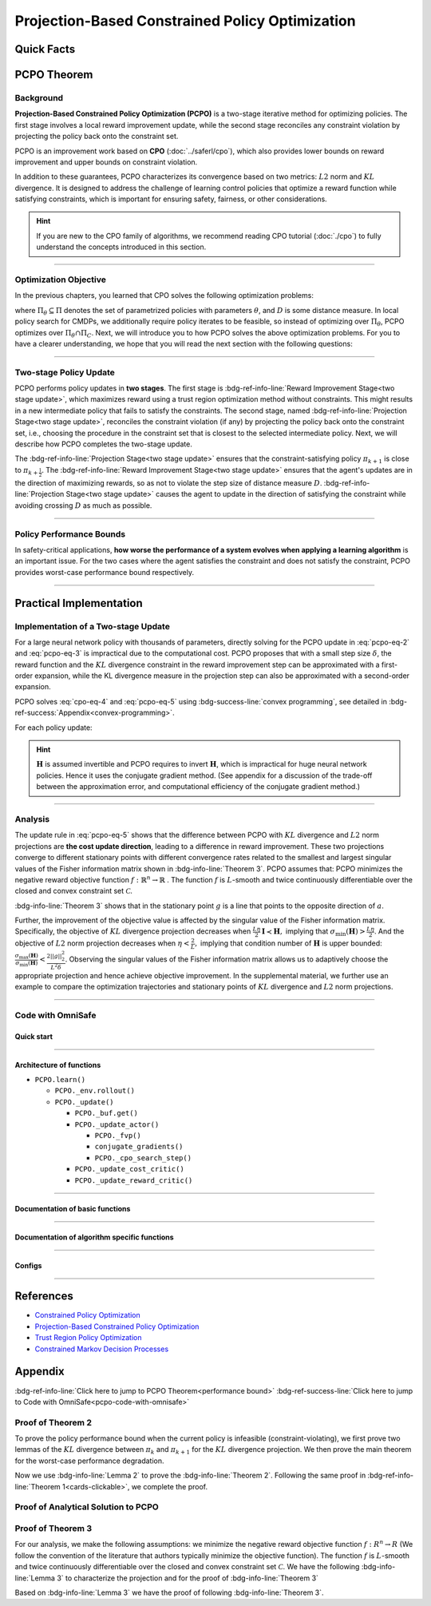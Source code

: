 Projection-Based Constrained Policy Optimization
================================================

Quick Facts
-----------

.. card::
    :class-card: sd-outline-info  sd-rounded-1
    :class-body: sd-font-weight-bold

    #. PCPO is an :bdg-info-line:`on-policy` algorithm.
    #. PCPO can be used for environments with both :bdg-info-line:`discrete` and :bdg-info-line:`continuous` action spaces.
    #. PCPO is an improvement work done based on:bdg-info-line:`CPO` .
    #. The OmniSafe implementation of PCPO support :bdg-success-line:`parallelization`.
    #. An :bdg-ref-info-line:`API Documentation <pcpoapi>` is available for PCPO.


PCPO Theorem
------------

Background
~~~~~~~~~~

**Projection-Based Constrained Policy Optimization (PCPO)** is a two-stage
iterative method for optimizing policies. The first stage involves a local
reward improvement update, while the second stage reconciles any constraint
violation by projecting the policy back onto the constraint set.

PCPO is an improvement work based on **CPO** (:doc:`../saferl/cpo`),
which also provides lower bounds on reward improvement and upper bounds on
constraint violation.

In addition to these guarantees, PCPO characterizes its convergence based on
two metrics: :math:`L2` norm and :math:`KL` divergence. It is designed to
address the challenge of learning control policies that optimize a reward
function while satisfying constraints, which is important for ensuring safety,
fairness, or other considerations.

.. hint::

    If you are new to the CPO family of algorithms, we recommend reading CPO
    tutorial (:doc:`./cpo`) to fully understand the concepts
    introduced in this section.

------

Optimization Objective
~~~~~~~~~~~~~~~~~~~~~~

In the previous chapters, you learned that CPO solves the following
optimization problems:

.. math::
    :label: pcpo-eq-1

    \pi_{k+1} &= \arg\max_{\pi \in \Pi_{\boldsymbol{\theta}}}J^R(\pi)\\
    \text{s.t.}\quad D(\pi,\pi_k) & \le\delta\\
    J^{C_i}(\pi) &\le d_i\quad i=1,...m


where :math:`\Pi_{\theta}\subseteq\Pi` denotes the set of parametrized policies
with parameters :math:`\theta`, and :math:`D` is some distance measure.
In local policy search for CMDPs, we additionally require policy iterates to be
feasible, so instead of optimizing over :math:`\Pi_{\theta}`, PCPO optimizes
over :math:`\Pi_{\theta}\cap\Pi_{C}`.
Next, we will introduce you to how PCPO solves the above optimization problems.
For you to have a clearer understanding, we hope that you will read the next
section with the following questions:

.. card::
    :class-header: sd-bg-primary sd-text-white sd-font-weight-bold
    :class-card: sd-outline-primary  sd-rounded-1 sd-font-weight-bold

    Questions
    ^^^
    -  What is a two-stage policy update and how?

    -  What is performance bound for PCPO and how PCPO get it?

    -  How PCPO practically solve the optimal problem?

------

Two-stage Policy Update
~~~~~~~~~~~~~~~~~~~~~~~

PCPO performs policy updates in **two stages**. The first stage
is :bdg-ref-info-line:`Reward Improvement Stage<two stage update>`,
which maximizes reward using a trust region optimization method without
constraints. This might results in a new intermediate policy that fails to
satisfy the constraints. The second stage,
named :bdg-ref-info-line:`Projection Stage<two stage update>`,
reconciles the constraint violation (if any) by projecting the policy back onto
the constraint set, i.e., choosing the procedure in the constraint set that is
closest to the selected intermediate policy. Next, we will describe how PCPO
completes the two-stage update.

.. _`two stage update`:

.. tab-set::

    .. tab-item:: Stage 1

        .. card::
            :class-header: sd-bg-info  sd-text-white sd-font-weight-bold
            :class-card: sd-outline-info  sd-rounded-1
            :class-footer: sd-font-weight-bold

            Reward Improvement Stage
            ^^^
            First, PCPO optimizes the reward function by maximizing the reward advantage function :math:`A^R_{\pi}(s,a)` subject to :math:`KL`-Divergence constraint.
            This constraints the intermediate policy :math:`\pi_{k+\frac12}` to be within a :math:`\delta`-neighborhood of :math:`\pi_{k}`:

            .. math::
                :label: pcpo-eq-2

                &\pi_{k+\frac12}=\underset{\pi}{\arg\max}\underset{s\sim d_{\pi_k}, a\sim\pi}{\mathbb{E}}[A^R_{\pi_k}(s,a)]\\
                \text{s.t.}\quad &\underset{s\sim d_{\pi_k}}{\mathbb{E}}[D_{KL}(\pi||\pi_k)[s]]\le\delta\nonumber


            This update rule with the trust region is called **TRPO** (sees in :doc:`../baserl/trpo`).
            It constraints the policy changes to a divergence neighborhood and guarantees reward improvement.

    .. tab-item:: Stage 2

        .. card::
            :class-header: sd-bg-info  sd-text-white sd-font-weight-bold
            :class-card:  sd-outline-info  sd-rounded-1
            :class-footer: sd-font-weight-bold

            Projection Stage
            ^^^
            Second, PCPO projects the intermediate policy :math:`\pi_{k+\frac12}` onto the constraint set by minimizing a distance measure :math:`D` between :math:`\pi_{k+\frac12}` and :math:`\pi`:

            .. math::
                :label: pcpo-eq-3

                &\pi_{k+1}=\underset{\pi}{\arg\min}\quad D(\pi,\pi_{k+\frac12})\\
                \text{s.t.}\quad &J^C\left(\pi_k\right)+\underset{\substack{s \sim d_{\pi_k} , a \sim \pi}}{\mathbb{E}}\left[A^C_{\pi_k}(s, a)\right] \leq d


The :bdg-ref-info-line:`Projection Stage<two stage update>` ensures that the
constraint-satisfying policy
:math:`\pi_{k+1}` is close to :math:`\pi_{k+\frac{1}{2}}`.
The :bdg-ref-info-line:`Reward Improvement Stage<two stage update>` ensures
that the agent's updates are in the direction of maximizing rewards, so as not
to violate the step size of distance measure :math:`D`.
:bdg-ref-info-line:`Projection Stage<two stage update>` causes the agent to
update in the direction of satisfying the constraint while avoiding crossing
:math:`D` as much as possible.

------

Policy Performance Bounds
~~~~~~~~~~~~~~~~~~~~~~~~~

In safety-critical applications, **how worse the performance of a system
evolves when applying a learning algorithm** is an important issue.
For the two cases where the agent satisfies the constraint and does not satisfy
the constraint, PCPO provides worst-case performance bound respectively.

.. _`performance bound`:

.. tab-set::

    .. tab-item:: Theorem 1

        .. card::
            :class-header: sd-bg-info  sd-text-white sd-font-weight-bold
            :class-card: sd-outline-info  sd-rounded-1
            :class-footer: sd-font-weight-bold
            :link: cards-clickable
            :link-type: ref

            Worst-case Bound on Updating Constraint-satisfying Policies
            ^^^
            Define :math:`\epsilon_{\pi_{k+1}}^{R}\doteq \max\limits_{s}\big|\mathbb{E}_{a\sim\pi_{k+1}}[A^{R}_{\pi_{k}}(s,a)]\big|`, and :math:`\epsilon_{\pi_{k+1}}^{C}\doteq \max\limits_{s}\big|\mathbb{E}_{a\sim\pi_{k+1}}[A^{C}_{\pi_{k}}(s,a)]\big|`.
            If the current policy :math:`\pi_k` satisfies the constraint, then under :math:`KL` divergence projection, the lower bound on reward improvement, and upper bounds on constraint violation for each policy update are

            .. math::
                :label: pcpo-eq-4

                J^{R}(\pi_{k+1})-J^{R}(\pi_{k})&\geq-\frac{\sqrt{2\delta}\gamma\epsilon_{\pi_{k+1}}^{R}}{(1-\gamma)^{2}}\\
                J^{C}(\pi_{k+1})&\leq d+\frac{\sqrt{2\delta}\gamma\epsilon_{\pi_{k+1}}^{C}}{(1-\gamma)^{2}}


            where :math:`\delta` is the step size in the reward improvement step.
            +++
            The proof of the :bdg-info-line:`Theorem 1` can be seen in the :bdg-info:`CPO tutorial`, click on this :bdg-info-line:`card` to jump to view.

    .. tab-item:: Theorem 2

        .. card::
            :class-header: sd-bg-info  sd-text-white sd-font-weight-bold
            :class-card:  sd-outline-info  sd-rounded-1
            :class-footer: sd-font-weight-bold
            :link: pcpo-performance-bound-proof
            :link-type: ref

            Worst-case Bound on Updating Constraint-violating Policies
            ^^^
            Define :math:`\epsilon_{\pi_{k+1}}^{R}\doteq \max\limits_{s}\big|\mathbb{E}_{a\sim\pi_{k+1}}[A^{R}_{\pi_{k}}(s,a)]\big|`, :math:`\epsilon_{\pi_{k+1}}^{C}\doteq \max\limits_{s}\big|\mathbb{E}_{a\sim\pi_{k+1}}[A^{C}_{\pi_{k}}(s,a)]\big|`, :math:`b^{+}\doteq \max(0,J^{C}(\pi_k)-d),` and :math:`\alpha_{KL} \doteq \frac{1}{2a^T\boldsymbol{H}^{-1}a},` where :math:`a` is the gradient of the cost advantage function and :math:`\boldsymbol{H}` is the Hessian of the :math:`KL` divergence constraint.
            If the current policy :math:`\pi_k` violates the constraint, then under :math:`KL` divergence projection, the lower bound on reward improvement and the upper bound on constraint violation for each policy update are

            .. math::
                :label: pcpo-eq-5

                J^{R}(\pi_{k+1})-J^{R}(\pi_{k})\geq&-\frac{\sqrt{2(\delta+{b^+}^{2}\alpha_\mathrm{KL})}\gamma\epsilon_{\pi_{k+1}}^{R}}{(1-\gamma)^{2}}\\
                J^{C}(\pi_{k+1})\leq& ~d+\frac{\sqrt{2(\delta+{b^+}^{2}\alpha_\mathrm{KL})}\gamma\epsilon_{\pi_{k+1}}^{C}}{(1-\gamma)^{2}}


            where :math:`\delta` is the step size in the reward improvement step.
            +++
            The proof of the :bdg-info-line:`Theorem 2` can be seen in the :bdg-info:`Appendix`, click on this :bdg-info-line:`card` to jump to view.

------

Practical Implementation
------------------------

Implementation of a Two-stage Update
~~~~~~~~~~~~~~~~~~~~~~~~~~~~~~~~~~~~

For a large neural network policy with thousands of parameters,
directly solving for the PCPO update in :eq:`pcpo-eq-2` and :eq:`pcpo-eq-3` is
impractical due to the computational cost.
PCPO proposes that with a small step size :math:`\delta`, the reward function
and the :math:`KL` divergence constraint in the reward improvement step can
be approximated with a first-order expansion, while the KL
divergence measure in the projection step can also be approximated with a
second-order expansion.

.. tab-set::

    .. tab-item:: Implementation of Stage 1

        .. card::
            :class-header: sd-bg-success  sd-text-white sd-font-weight-bold
            :class-card: sd-outline-success  sd-rounded-1
            :class-footer: sd-font-weight-bold
            :link: pcpo-code-with-omnisafe
            :link-type: ref

            Reward Improvement Stage
            ^^^
            Define:

            :math:`g\doteq\nabla_\theta\underset{\substack{s\sim d_{\pi_k}a\sim \pi}}{\mathbb{E}}[A_{\pi_k}^{R}(s,a)]` is the gradient of the reward advantage function,

            :math:`a\doteq\nabla_\theta\underset{\substack{s\sim d_{\pi_k}a\sim \pi}}{\mathbb{E}}[A_{\pi_k}^{C}(s,a)]` is the gradient of the cost advantage function,

            where :math:`\boldsymbol{H}_{i,j}\doteq \frac{\partial^2 \underset{s\sim d^{\pi_{k}}}{\mathbb{E}}\big[KL(\pi ||\pi_{k})[s]\big]}{\partial \theta_j\partial \theta_j}` is the Hessian of the :math:`KL` divergence constraint (:math:`\boldsymbol{H}` is also called the Fisher information matrix. It is symmetric positive semi-definite), :math:`b\doteq J^{C}(\pi_k)-d` is the constraint violation of the policy :math:`\pi_{k}`, and :math:`\theta` is the parameter of the policy. PCPO linearize the objective function at :math:`\pi_k` subject to second order approximation of the :math:`KL` divergence constraint to obtain the following updates:

            .. math::
                :label: pcpo-eq-6

                &\theta_{k+\frac{1}{2}} = \underset{\theta}{\arg\max}g^{T}(\theta-\theta_k)  \\
                \text{s.t.}\quad &\frac{1}{2}(\theta-\theta_{k})^{T}\boldsymbol{H}(\theta-\theta_k)\le \delta . \label{eq:update1}


            The above problem is essentially an optimization problem presented in TRPO, which can be completely solved using the method we introduced in the TRPO tutorial.
            +++
            The OmniSafe code of the :bdg-success-line:`Implementation of Stage I` can be seen in the :bdg-success:`Code with OmniSafe`, click on this :bdg-success-line:`card` to jump to view.

    .. tab-item:: Implementation of Stage 2

        .. card::
            :class-header: sd-bg-success  sd-text-white sd-font-weight-bold
            :class-card:  sd-outline-success  sd-rounded-1
            :class-footer: sd-font-weight-bold
            :link: pcpo-code-with-omnisafe
            :link-type: ref

            Projection Stage
            ^^^
            PCPO provides a selection reference for distance measures: if the projection is defined in the parameter space, :math:`L2` norm projection is selected, while if the projection is defined in the probability space, :math:`KL` divergence projection is better.
            This can be approximated through the second-order expansion.
            Again, PCPO linearize the cost constraint at :math:`\pi_{k}`.
            This gives the following update for the projection step:

            .. math::
                :label: pcpo-eq-7

                &\theta_{k+1} =\underset{\theta}{\arg\min}\frac{1}{2}(\theta-{\theta}_{k+\frac{1}{2}})^{T}\boldsymbol{L}(\theta-{\theta}_{k+\frac{1}{2}})\\
                \text{s.t.}\quad & a^{T}(\theta-\theta_{k})+b\leq 0


            where :math:`\boldsymbol{L}=\boldsymbol{I}` for :math:`L2` norm projection, and :math:`\boldsymbol{L}=\boldsymbol{H}` for :math:`KL` divergence projection.
            +++
            The OmniSafe code of the :bdg-success-line:`Implementation of Stage II` can be seen in the :bdg-success:`Code with OmniSafe`, click on this :bdg-success-line:`card` to jump to view.

PCPO solves :eq:`cpo-eq-4` and :eq:`pcpo-eq-5` using
:bdg-success-line:`convex programming`, see detailed in
:bdg-ref-success:`Appendix<convex-programming>`.

For each policy update:

.. _pcpo-eq-10:

.. math::
    :label: pcpo-eq-8

    \theta_{k+1}=\theta_{k}+\sqrt{\frac{2\delta}{g^T\boldsymbol{H}^{-1}g}}\boldsymbol{H}^{-1}g
    -\max\left(0,\frac{\sqrt{\frac{2\delta}{g^T\boldsymbol{H}^{-1}g}}a^{T}\boldsymbol{H}^{-1}g+b}{a^T\boldsymbol{L}^{-1}a}\right)\boldsymbol{L}^{-1}a


.. hint::

    :math:`\boldsymbol{H}` is assumed invertible and PCPO requires to invert :math:`\boldsymbol{H}`, which is impractical for huge neural network policies.
    Hence it uses the conjugate gradient method.
    (See appendix for a discussion of the trade-off between the approximation error, and computational efficiency of the conjugate gradient method.)

.. grid:: 2

    .. grid-item::
        :columns: 12 6 6 5

        .. tab-set::

            .. tab-item:: Question I
                :sync: key1

                .. card::
                    :class-header: sd-bg-success  sd-text-white sd-font-weight-bold
                    :class-card:  sd-outline-success  sd-rounded-1 sd-font-weight-bold

                    Question
                    ^^^
                    Is using a linear approximation to the constraint set enough to ensure constraint satisfaction since the real constraint set is maybe non-convex?

            .. tab-item:: Question II
                :sync: key2

                .. card::
                    :class-header: sd-bg-success  sd-text-white sd-font-weight-bold
                    :class-card:  sd-outline-success  sd-rounded-1 sd-font-weight-bold

                    Question
                    ^^^
                    Can PCPO solve the multi-constraint problem? And how PCPO do that?

    .. grid-item::
        :columns: 12 6 6 7

        .. tab-set::

            .. tab-item:: Answer I
                :sync: key1

                .. card::
                    :class-header: sd-bg-primary  sd-text-white sd-font-weight-bold
                    :class-card:  sd-outline-primary  sd-rounded-1 sd-font-weight-bold

                    Answer
                    ^^^
                    If the step size :math:`\delta` is small, then the linearization of the constraint set is accurate enough to locally approximate it.

            .. tab-item:: Answer II
                :sync: key2

                .. card::
                    :class-header: sd-bg-primary  sd-text-white sd-font-weight-bold
                    :class-card:  sd-outline-primary  sd-rounded-1 sd-font-weight-bold

                    Answer
                    ^^^
                    By sequentially projecting onto each of the sets,
                    the update in :eq:`pcpo-eq-5` can be extended by using alternating projections.

------

Analysis
~~~~~~~~

The update rule in :eq:`pcpo-eq-5` shows that the difference between PCPO with
:math:`KL` divergence and :math:`L2` norm projections are **the cost update
direction**, leading to a difference in reward improvement.
These two projections converge to different stationary points with different
convergence rates related to the smallest and largest singular values of the
Fisher information matrix shown in :bdg-info-line:`Theorem 3`.
PCPO assumes that: PCPO minimizes the negative reward objective function
:math:`f: \mathbb{R}^n \rightarrow \mathbb{R}` .
The function :math:`f` is :math:`L`-smooth and twice continuously
differentiable over the closed and convex constraint set :math:`\mathcal{C}`.

.. _Theorem 3:

.. card::
    :class-header: sd-bg-info sd-text-white sd-font-weight-bold
    :class-card: sd-outline-info  sd-rounded-1
    :class-footer: sd-font-weight-bold
    :link: pcpo-theorem3-proof
    :link-type: ref

    Theorem 3
    ^^^
    Let :math:`\eta\doteq \sqrt{\frac{2\delta}{g^{T}\boldsymbol{H}^{-1}g}}` in :eq:`pcpo-eq-5`, where :math:`\delta` is the step size for reward improvement, :math:`g` is the gradient of :math:`f`, and :math:`\boldsymbol{H}` is the Fisher information matrix.
    Let :math:`\sigma_\mathrm{max}(\boldsymbol{H})` be the largest singular value of :math:`\boldsymbol{H}`, and :math:`a` be the gradient of cost advantage function in :eq:`pcpo-eq-5`.
    Then PCPO with :math:`KL` divergence projection converges to a stationary point either inside the constraint set or in the boundary of the constraint set.
    In the latter case, the Lagrangian constraint :math:`g=-\alpha a, \alpha\geq0` holds.
    Moreover, at step :math:`k+1` the objective value satisfies

    .. math::
        :label: pcpo-eq-9

        f(\theta_{k+1})\leq f(\theta_{k})+||\theta_{k+1}-\theta_{k}||^2_{-\frac{1}{\eta}\boldsymbol{H}+\frac{L}{2}\boldsymbol{I}}.

    PCPO with :math:`L2`  norm projection converges to a stationary point either inside the constraint set or in the boundary of the constraint set.
    In the latter case, the Lagrangian constraint :math:`\boldsymbol{H}^{-1}g=-\alpha a, \alpha\geq0` holds.
    If :math:`\sigma_\mathrm{max}(\boldsymbol{H})\leq1,` then a step :math:`k+1` objective value satisfies.

    .. math::
        :label: pcpo-eq-10

        f(\theta_{k+1})\leq f(\theta_{k})+(\frac{L}{2}-\frac{1}{\eta})||\theta_{k+1}-\theta_{k}||^2_2.
    +++
    The proof of the :bdg-info-line:`Theorem 3` can be seen in the :bdg-info:`Appendix`, click on this :bdg-info-line:`card` to jump to view.

:bdg-info-line:`Theorem 3` shows that in the stationary point :math:`g` is a
line that points to the opposite direction of :math:`a`.

Further, the improvement of the objective value is affected by the singular
value of the Fisher information matrix.
Specifically, the objective of :math:`KL` divergence projection decreases when
:math:`\frac{L\eta}{2}\boldsymbol{I}\prec\boldsymbol{H},` implying that
:math:`\sigma_\mathrm{min}(\boldsymbol{H})> \frac{L\eta}{2}`.
And the objective of :math:`L2` norm projection decreases when
:math:`\eta<\frac{2}{L},` implying that condition number of
:math:`\boldsymbol{H}` is upper bounded:
:math:`\frac{\sigma_\mathrm{max}(\boldsymbol{H})}{\sigma_\mathrm{min}(\boldsymbol{H})}<\frac{2||g||^2_2}{L^2\delta}`.
Observing the singular values of the Fisher information matrix allows us to
adaptively choose the appropriate projection and hence achieve objective
improvement.
In the supplemental material, we further use an example to compare the
optimization trajectories and stationary points of :math:`KL` divergence and
:math:`L2` norm projections.

------

.. _pcpo-code-with-omnisafe:

Code with OmniSafe
~~~~~~~~~~~~~~~~~~

Quick start
"""""""""""


.. card::
    :class-header: sd-bg-success sd-text-white sd-font-weight-bold
    :class-card: sd-outline-success  sd-rounded-1 sd-font-weight-bold
    :class-footer: sd-font-weight-bold

    Run PCPO in OmniSafe
    ^^^
    Here are 3 ways to run PCPO in OmniSafe:

    * Run Agent from preset yaml file
    * Run Agent from custom config dict
    * Run Agent from custom terminal config

    .. tab-set::

        .. tab-item:: Yaml file style

            .. code-block:: python
                :linenos:

                import omnisafe


                env_id = 'SafetyPointGoal1-v0'

                agent = omnisafe.Agent('PCPO', env_id)
                agent.learn()

        .. tab-item:: Config dict style

            .. code-block:: python
                :linenos:

                import omnisafe


                env_id = 'SafetyPointGoal1-v0'
                custom_cfgs = {
                    'train_cfgs': {
                        'total_steps': 1024000,
                        'vector_env_nums': 1,
                        'parallel': 1,
                    },
                    'algo_cfgs': {
                        'steps_per_epoch': 2048,
                        'update_iters': 1,
                    },
                    'logger_cfgs': {
                        'use_wandb': False,
                    },
                }

                agent = omnisafe.Agent('PCPO', env_id, custom_cfgs=custom_cfgs)
                agent.learn()


        .. tab-item:: Terminal config style

            We use ``train_policy.py`` as the entrance file. You can train the agent with PCPO simply using ``train_policy.py``, with arguments about PCPO and environments does the training.
            For example, to run PCPO in SafetyPointGoal1-v0 , with 1 torch thread, seed 0 and single environment, you can use the following command:

            .. code-block:: bash
                :linenos:

                cd examples
                python train_policy.py --algo PCPO --env-id SafetyPointGoal1-v0 --parallel 1 --total-steps 1024000 --device cpu --vector-env-nums 1 --torch-threads 1

------

Architecture of functions
"""""""""""""""""""""""""

- ``PCPO.learn()``

  - ``PCPO._env.rollout()``
  - ``PCPO._update()``

    - ``PCPO._buf.get()``
    - ``PCPO._update_actor()``

      - ``PCPO._fvp()``
      - ``conjugate_gradients()``
      - ``PCPO._cpo_search_step()``

    - ``PCPO._update_cost_critic()``
    - ``PCPO._update_reward_critic()``

------

Documentation of basic functions
""""""""""""""""""""""""""""""""

.. card-carousel:: 3

    .. card::
        :class-header: sd-bg-success sd-text-white sd-font-weight-bold
        :class-card: sd-outline-success  sd-rounded-1 sd-font-weight-bold
        :class-footer: sd-font-weight-bold

        env.rollout()
        ^^^
        Collect data and store it to experience buffer.

    .. card::
        :class-header: sd-bg-success sd-text-white sd-font-weight-bold
        :class-card: sd-outline-success  sd-rounded-1 sd-font-weight-bold
        :class-footer: sd-font-weight-bold

        pcpo.update()
        ^^^
        Update actor, critic, running statistics

    .. card::
        :class-header: sd-bg-success sd-text-white sd-font-weight-bold
        :class-card: sd-outline-success  sd-rounded-1 sd-font-weight-bold
        :class-footer: sd-font-weight-bold

        pcpo.buf.get()
        ^^^
        Call this at the end of an epoch to get all of the data from the buffer

    .. card::
        :class-header: sd-bg-success sd-text-white sd-font-weight-bold
        :class-card: sd-outline-success  sd-rounded-1 sd-font-weight-bold
        :class-footer: sd-font-weight-bold

        pcpo._update_actor
        ^^^
        Update policy network in 5 kinds of optimization case

    .. card::
        :class-header: sd-bg-success sd-text-white sd-font-weight-bold
        :class-card: sd-outline-success  sd-rounded-1 sd-font-weight-bold
        :class-footer: sd-font-weight-bold

        pcpo._update_reward_critic
        ^^^
        Update Critic network for estimating reward.

    .. card::
        :class-header: sd-bg-success sd-text-white sd-font-weight-bold
        :class-card: sd-outline-success  sd-rounded-1 sd-font-weight-bold
        :class-footer: sd-font-weight-bold

        pcpo._update_cost_critic
        ^^^
        Update Critic network for estimating cost.

    .. card::
        :class-header: sd-bg-success sd-text-white sd-font-weight-bold
        :class-card: sd-outline-success  sd-rounded-1 sd-font-weight-bold
        :class-footer: sd-font-weight-bold

        pcpo.log()
        ^^^
        Get the training log and show the performance of the algorithm

------

Documentation of algorithm specific functions
"""""""""""""""""""""""""""""""""""""""""""""

.. tab-set::

    .. tab-item:: pcpo._update_actor()

        .. card::
            :class-header: sd-bg-success sd-text-white sd-font-weight-bold
            :class-card: sd-outline-success  sd-rounded-1 sd-font-weight-bold
            :class-footer: sd-font-weight-bold

            pcpo._update_actor()
            ^^^
            Update the policy network, flowing the next steps:

            (1) Get the policy reward performance gradient g (flat as vector)

            .. code-block:: python
                :linenos:

                theta_old = get_flat_params_from(self._actor_critic.actor)
                self._actor_critic.actor.zero_grad()
                loss_reward, info = self._loss_pi(obs, act, logp, adv_r)
                loss_reward_before = distributed.dist_avg(loss_reward).item()
                p_dist = self._actor_critic.actor(obs)

            (2) Get the policy cost performance gradient b (flat as vector)

            .. code-block:: python
                :linenos:

                self._actor_critic.zero_grad()
                loss_cost = self._loss_pi_cost(obs, act, logp, adv_c)
                loss_cost_before = distributed.dist_avg(loss_cost).item()

                loss_cost.backward()
                distributed.avg_grads(self._actor_critic.actor)

                b_grads = get_flat_gradients_from(self._actor_critic.actor)


            (3) Build the Hessian-vector product based on an approximation of the :math:`KL`-divergence, using ``conjugate_gradients``

            .. code-block:: python
                :linenos:

                p = conjugate_gradients(self._fvp, b_grads, self._cfgs.algo_cfgs.cg_iters)
                q = xHx
                r = grads.dot(p)
                s = b_grads.dot(p)

            (4) Determine step direction and apply SGD step after grads where set (By ``adjust_cpo_step_direction()``)

            .. code-block:: python
                :linenos:

                step_direction, accept_step = self._cpo_search_step(
                    step_direction=step_direction,
                    grads=grads,
                    p_dist=p_dist,
                    obs=obs,
                    act=act,
                    logp=logp,
                    adv_r=adv_r,
                    adv_c=adv_c,
                    loss_reward_before=loss_reward_before,
                    loss_cost_before=loss_cost_before,
                    total_steps=200,
                    violation_c=ep_costs,
                )

            (5) Update actor network parameters

            .. code-block:: python
                :linenos:

                theta_new = theta_old + step_direction
                set_param_values_to_model(self._actor_critic.actor, theta_new)

------

Configs
""""""""""

.. tab-set::

    .. tab-item:: Train

        .. card::
            :class-header: sd-bg-success sd-text-white sd-font-weight-bold
            :class-card: sd-outline-success  sd-rounded-1 sd-font-weight-bold
            :class-footer: sd-font-weight-bold

            Train Configs
            ^^^

            - device (str): Device to use for training, options: ``cpu``, ``cuda``,``cuda:0``, etc.
            - torch_threads (int): Number of threads to use for PyTorch.
            - total_steps (int): Total number of steps to train the agent.
            - parallel (int): Number of parallel agents, similar to A3C.
            - vector_env_nums (int): Number of the vector environments.

    .. tab-item:: Algorithm

        .. card::
            :class-header: sd-bg-success sd-text-white sd-font-weight-bold
            :class-card: sd-outline-success  sd-rounded-1 sd-font-weight-bold
            :class-footer: sd-font-weight-bold

            Algorithms Configs
            ^^^

            .. note::

                The following configs are specific to PCPO algorithm.

                - cg_damping (float): Damping coefficient for conjugate gradient.
                - cg_iters (int): Number of iterations for conjugate gradient.
                - fvp_sample_freq (int): Frequency of sampling for Fisher vector product.

            - steps_per_epoch (int): Number of steps to update the policy network.
            - update_iters (int): Number of iterations to update the policy network.
            - batch_size (int): Batch size for each iteration.
            - target_kl (float): Target KL divergence.
            - entropy_coef (float): Coefficient of entropy.
            - reward_normalize (bool): Whether to normalize the reward.
            - cost_normalize (bool): Whether to normalize the cost.
            - obs_normalize (bool): Whether to normalize the observation.
            - kl_early_stop (bool): Whether to stop the training when KL divergence is too large.
            - max_grad_norm (float): Maximum gradient norm.
            - use_max_grad_norm (bool): Whether to use maximum gradient norm.
            - use_critic_norm (bool): Whether to use critic norm.
            - critic_norm_coef (float): Coefficient of critic norm.
            - gamma (float): Discount factor.
            - cost_gamma (float): Cost discount factor.
            - lam (float): Lambda for GAE-Lambda.
            - lam_c (float): Lambda for cost GAE-Lambda.
            - adv_estimation_method (str): The method to estimate the advantage.
            - standardized_rew_adv (bool): Whether to use standardized reward advantage.
            - standardized_cost_adv (bool): Whether to use standardized cost advantage.
            - penalty_coef (float): Penalty coefficient for cost.
            - use_cost (bool): Whether to use cost.


    .. tab-item:: Model

        .. card::
            :class-header: sd-bg-success sd-text-white sd-font-weight-bold
            :class-card: sd-outline-success  sd-rounded-1 sd-font-weight-bold
            :class-footer: sd-font-weight-bold

            Model Configs
            ^^^

            - weight_initialization_mode (str): The type of weight initialization method.
            - actor_type (str): The type of actor, default to ``gaussian_learning``.
            - linear_lr_decay (bool): Whether to use linear learning rate decay.
            - exploration_noise_anneal (bool): Whether to use exploration noise anneal.
            - std_range (list): The range of standard deviation.

            .. hint::

                actor (dictionary): parameters for actor network ``actor``

                - activations: tanh
                - hidden_sizes:
                - 64
                - 64

            .. hint::

                critic (dictionary): parameters for critic network ``critic``

                - activations: tanh
                - hidden_sizes:
                - 64
                - 64

    .. tab-item:: Logger

        .. card::
            :class-header: sd-bg-success sd-text-white sd-font-weight-bold
            :class-card: sd-outline-success  sd-rounded-1 sd-font-weight-bold
            :class-footer: sd-font-weight-bold

            Logger Configs
            ^^^

            - use_wandb (bool): Whether to use wandb to log the training process.
            - wandb_project (str): The name of wandb project.
            - use_tensorboard (bool): Whether to use tensorboard to log the training process.
            - log_dir (str): The directory to save the log files.
            - window_lens (int): The length of the window to calculate the average reward.
            - save_model_freq (int): The frequency to save the model.

------

References
----------

-  `Constrained Policy Optimization <https://arxiv.org/abs/1705.10528>`__
-  `Projection-Based Constrained Policy Optimization <https://arxiv.org/pdf/2010.03152.pdf>`__
-  `Trust Region Policy Optimization <https://arxiv.org/abs/1502.05477>`__
-  `Constrained Markov Decision Processes <https://www.semanticscholar.org/paper/Constrained-Markov-Decision-Processes-Altman/3cc2608fd77b9b65f5bd378e8797b2ab1b8acde7>`__

.. _`pcpo-performance-bound-proof`:

.. _`convex-programming`:

Appendix
--------

:bdg-ref-info-line:`Click here to jump to PCPO Theorem<performance bound>`  :bdg-ref-success-line:`Click here to jump to Code with OmniSafe<pcpo-code-with-omnisafe>`

Proof of Theorem 2
~~~~~~~~~~~~~~~~~~

To prove the policy performance bound when the current policy is infeasible (constraint-violating), we first prove two lemmas of the :math:`KL` divergence between :math:`\pi_{k}` and :math:`\pi_{k+1}` for the :math:`KL` divergence projection.
We then prove the main theorem for the worst-case performance degradation.

.. tab-set::

    .. tab-item:: Lemma 1
        :sync: key1

        .. card::
            :class-header: sd-bg-info  sd-text-white sd-font-weight-bold
            :class-card: sd-outline-info  sd-rounded-1
            :class-footer: sd-font-weight-bold

            Lemma 1
            ^^^
            If the current policy :math:`\pi_{k}` satisfies the constraint, the constraint set is closed and convex, and the :math:`KL` divergence constraint for the first step is :math:`\mathbb{E}_{s\sim d^{\pi_{k}}}\big[\mathrm{KL}(\pi_{k+\frac{1}{2}} ||\pi_{k})[s]\big]\leq \delta`, where :math:`\delta` is the step size in the reward improvement step, then under :math:`KL` divergence projection, we have

            .. math::
                :label: pcpo-eq-11

                \mathbb{E}_{s\sim d^{\pi_{k}}}\big[\mathrm{KL}(\pi_{k+1} ||\pi_{k})[s]\big]\leq \delta.


    .. tab-item:: Lemma 2
        :sync: key2

        .. card::
            :class-header: sd-bg-info  sd-text-white sd-font-weight-bold
            :class-card: sd-outline-info  sd-rounded-1
            :class-footer: sd-font-weight-bold

            Lemma 2
            ^^^
            If the current policy :math:`\pi_{k}` violates the constraint, the constraint set is closed and convex, the :math:`KL` divergence constraint for the first step is :math:`\mathbb{E}_{s\sim d^{\pi_{k}}}\big[\mathrm{KL}(\pi_{k+\frac{1}{2}} ||\pi_{k})[s]\big]\leq \delta`.
            where :math:`\delta` is the step size in the reward improvement step, then under the :math:`KL` divergence projection, we have

            .. math::
                :label: pcpo-eq-12

                \mathbb{E}_{s\sim d^{\pi_{k}}}\big[\mathrm{KL}(\pi_{k+1} ||\pi_{k})[s]\big]\leq \delta+{b^+}^2\alpha_\mathrm{KL},

            where :math:`\alpha_\mathrm{KL} \doteq \frac{1}{2a^T\boldsymbol{H}^{-1}a}`, :math:`a` is the gradient of the cost advantage function, :math:`\boldsymbol{H}` is the Hessian of the :math:`KL` divergence constraint, and :math:`b^+\doteq\max(0,J^{C}(\pi_k)-h)`.

.. _pcpo-eq-11:

.. tab-set::

    .. tab-item:: Proof of Lemma 1
        :sync: key1

        .. card::
            :class-header: sd-bg-info  sd-text-white sd-font-weight-bold
            :class-card: sd-outline-info  sd-rounded-1
            :class-footer: sd-font-weight-bold

            Proof of Lemma 1
            ^^^
            By the Bregman divergence projection inequality, :math:`\pi_{k}` being in the constraint set, and :math:`\pi_{k+1}` being the projection of the :math:`\pi_{k+\frac{1}{2}}` onto the constraint set, we have

            .. math::
                :label: pcpo-eq-13


                &\mathbb{E}_{s\sim d^{\pi_{k}}}\big[\mathrm{KL}(\pi_{k} ||\pi_{k+\frac{1}{2}})[s]\big]\geq
                \mathbb{E}_{s\sim d^{\pi_{k}}}\big[\mathrm{KL}(\pi_{k}||\pi_{k+1})[s]\big] \\
                &+
                \mathbb{E}_{s\sim d^{\pi_{k}}}\big[\mathrm{KL}(\pi_{k+1} ||\pi_{k+\frac{1}{2}})[s]\big]\\
                &\Rightarrow\delta\geq
                \mathbb{E}_{s\sim d^{\pi_{k}}}\big[\mathrm{KL}(\pi_{k} ||\pi_{k+\frac{1}{2}})[s]\big]\geq
                \mathbb{E}_{s\sim d^{\pi_{k}}}\big[\mathrm{KL}(\pi_{k}||\pi_{k+1})[s]\big].


            The derivation uses the fact that :math:`KL` divergence is always greater than zero.
            We know that :math:`KL` divergence is asymptotically symmetric when updating the policy within a local neighborhood.
            Thus, we have

            .. math::
                :label: pcpo-eq-14

                \delta\geq
                \mathbb{E}_{s\sim d^{\pi_{k}}}\big[\mathrm{KL}(\pi_{k+\frac{1}{2}} ||\pi_{k})[s]\big]\geq
                \mathbb{E}_{s\sim d^{\pi_{k}}}\big[\mathrm{KL}(\pi_{k+1}||\pi_{k})[s]\big].

    .. tab-item:: Proof of Lemma 2
      :sync: key2

      .. card::
            :class-header: sd-bg-info  sd-text-white sd-font-weight-bold
            :class-card: sd-outline-info  sd-rounded-1
            :class-footer: sd-font-weight-bold

            Proof of Lemma 2
            ^^^
            We define the sub-level set of cost constraint functions for the current infeasible policy :math:`\pi_k`:

            .. math::
                :label: pcpo-eq-15

                L^{\pi_k}=\{\pi~|~J^{C}(\pi_{k})+ \mathbb{E}_{\substack{s\sim d^{\pi_{k}}\\ a\sim \pi}}[A_{\pi_k}^{C}(s,a)]\leq J^{C}(\pi_{k})\}.

            This implies that the current policy :math:`\pi_k` lies in :math:`L^{\pi_k}`, and :math:`\pi_{k+\frac{1}{2}}` is projected onto the constraint set: :math:`\{\pi~|~J^{C}(\pi_{k})+ \mathbb{E}_{\substack{s\sim d^{\pi_{k}}\\ a\sim \pi}}[A_{\pi_k}^{C}(s,a)]\leq h\}`.
            Next, we define the policy :math:`\pi_{k+1}^l` as the projection of :math:`\pi_{k+\frac{1}{2}}` onto :math:`L^{\pi_k}`.

            For these three polices :math:`\pi_k, \pi_{k+1}` and :math:`\pi_{k+1}^l`, with :math:`\varphi(x)\doteq\sum_i x_i\log x_i`, we have

            .. math::
                :label: pcpo-eq-16

                \delta &\geq  \mathbb{E}_{s\sim d^{\pi_{k}}}\big[\mathrm{KL}(\pi_{k+1}^l ||\pi_{k})[s]\big]
                \\&=\mathbb{E}_{s\sim d^{\pi_{k}}}\big[\mathrm{KL}(\pi_{k+1} ||\pi_{k})[s]\big] -\mathbb{E}_{s\sim d^{\pi_{k}}}\big[\mathrm{KL} (\pi_{k+1} ||\pi_{k+1}^l)[s]\big]\\
                &+\mathbb{E}_{s\sim d^{\pi_{k}}}\big[(\nabla\varphi(\pi_k)-\nabla\varphi(\pi_{k+1}^{l}))^T(\pi_{k+1}-\pi_{k+1}^l)[s]\big] \nonumber \\



                \Rightarrow \mathbb{E}_{s\sim d^{\pi_{k}}}\big[\mathrm{KL} (\pi_{k+1} ||\pi_{k})[s]\big]&\leq \delta + \mathbb{E}_{s\sim d^{\pi_{k}}}\big[\mathrm{KL} (\pi_{k+1} ||\pi_{k+1}^l)[s]\big]\\
                &- \mathbb{E}_{s\sim d^{\pi_{k}}}\big[(\nabla\varphi(\pi_k)-\nabla\varphi(\pi_{k+1}^{l}))^T(\pi_{k+1}-\pi_{k+1}^l)[s]\big].


            The inequality :math:`\mathbb{E}_{s\sim d^{\pi_{k}}}\big[\mathrm{KL} (\pi_{k+1}^l ||\pi_{k})[s]\big]\leq\delta` comes from that :math:`\pi_{k}` and :math:`\pi_{k+1}^l` are in :math:`L^{\pi_k}`, and :bdg-info-line:`Lemma 1`.

            If the constraint violation of the current policy :math:`\pi_k` is small, :math:`b^+` is small, :math:`\mathbb{E}_{s\sim d^{\pi_{k}}}\big[\mathrm{KL} (\pi_{k+1} ||\pi_{k+1}^l)[s]\big]` can be approximated by the second order expansion.
            By the update rule in :eq:`pcpo-eq-5`, we have

            .. math::
                :label: pcpo-eq-17

                \mathbb{E}_{s\sim d^{\pi_{k}}}\big[\mathrm{KL}(\pi_{k+1} ||\pi_{k+1}^l)[s]\big] &\approx \frac{1}{2}(\theta_{k+1}-\theta_{k+1}^l)^{T}\boldsymbol{H}(\theta_{k+1}-\theta_{k+1}^l)\\
                &=\frac{1}{2} \Big(\frac{b^+}{a^T\boldsymbol{H}^{-1}a}\boldsymbol{H}^{-1}a\Big)^T\boldsymbol{H}\Big(\frac{b^+}{a^T\boldsymbol{H}^{-1}a}\boldsymbol{H}^{-1}a\Big)\\
                &=\frac{{b^+}^2}{2a^T\boldsymbol{H}^{-1}a}\\
                &={b^+}^2\alpha_\mathrm{KL},


            where :math:`\alpha_\mathrm{KL} \doteq \frac{1}{2a^T\boldsymbol{H}^{-1}a}.`

            And since :math:`\delta` is small, we have :math:`\nabla\varphi(\pi_k)-\nabla\varphi(\pi_{k+1}^{l})\approx \mathbf{0}` given :math:`s`.
            Thus, the third term in :eq:`pcpo-eq-8` can be eliminated.

            Combining :eq:`pcpo-eq-8` and :eq:`pcpo-eq-13`, we have :math:`[
            \mathbb{E}_{s\sim d^{\pi_{k}}}\big[\mathrm{KL}(\pi_{k+1}||\pi_{k})[s]\big]\leq \delta+{b^+}^2\alpha_\mathrm{KL}.]`


Now we use :bdg-info-line:`Lemma 2` to prove the :bdg-info-line:`Theorem 2`.
Following the same proof in :bdg-ref-info-line:`Theorem 1<cards-clickable>`, we complete the proof.

.. _`appendix_proof_theorem_3`:

.. _`pcpo-theorem3-proof`:

Proof of Analytical Solution to PCPO
~~~~~~~~~~~~~~~~~~~~~~~~~~~~~~~~~~~~

.. card::
    :class-header: sd-bg-info sd-text-white sd-font-weight-bold
    :class-card: sd-outline-info  sd-rounded-1

    Analytical Solution to PCPO
    ^^^
    Consider the PCPO problem. In the first step, we optimize the reward:

    .. math::
        :label: pcpo-eq-18

        \theta_{k+\frac{1}{2}} = &\underset{\theta}{\arg\,min}\quad g^{T}(\theta-\theta_{k}) \\
        \text{s.t.}\quad&\frac{1}{2}(\theta-\theta_{k})^{T}\boldsymbol{H}(\theta-\theta_{k})\leq \delta,


    and in the second step, we project the policy onto the constraint set:

    .. math::
        :label: pcpo-eq-19

        \theta_{k+1} = &\underset{\theta}{\arg\,min}\quad \frac{1}{2}(\theta-{\theta}_{k+\frac{1}{2}})^{T}\boldsymbol{L}(\theta-{\theta}_{k+\frac{1}{2}}) \\
        \text{s.t.}\quad &a^{T}(\theta-\theta_{k})+b\leq 0,


    where :math:`g, a, \theta \in R^n, b, \delta\in R, \delta>0,` and :math:`\boldsymbol{H},\boldsymbol{L}\in R^{n\times n}, \boldsymbol{L}=\boldsymbol{H}`, if using the :math:`KL` divergence projection, and :math:`\boldsymbol{L}=\boldsymbol{I}` if using the :math:`L2`  norm projection.
    When there is at least one strictly feasible point, the optimal solution satisfies

    .. math::
        :label: pcpo-eq-20

        \theta_{k+1}&=\theta_{k}+\sqrt{\frac{2\delta}{g^T\boldsymbol{H}^{-1}g}}\boldsymbol{H}^{-1}g\nonumber\\
        &-\max(0,\frac{\sqrt{\frac{2\delta}{g^T\boldsymbol{H}^{-1}g}}a^{T}\boldsymbol{H}^{-1}g+b}{a^T\boldsymbol{L}^{-1}a})\boldsymbol{L}^{-1}a


    assuming that :math:`\boldsymbol{H}` is invertible to get a unique solution.

    .. dropdown:: Proof of Analytical Solution to PCPO (Click here)
        :color: info
        :class-body: sd-border-{3}

        For the first problem, since :math:`\boldsymbol{H}` is the Fisher Information matrix, which automatically guarantees it is positive semi-definite.
        Hence it is a convex program with quadratic inequality constraints.
        Hence if the primal problem has a feasible point, then Slater's condition is satisfied and strong duality holds.
        Let :math:`\theta^{*}` and :math:`\lambda^*` denote the solutions to the primal and dual problems, respectively.
        In addition, the primal objective function is continuously differentiable.
        Hence the Karush-Kuhn-Tucker (KKT) conditions are necessary and sufficient for the optimality of :math:`\theta^{*}` and :math:`\lambda^*.`
        We now form the Lagrangian:

        .. math:: \mathcal{L}(\theta,\lambda)=-g^{T}(\theta-\theta_{k})+\lambda\Big(\frac{1}{2}(\theta-\theta_{k})^{T}\boldsymbol{H}(\theta-\theta_{k})- \delta\Big).

        And we have the following KKT conditions:

        .. _`pcpo-eq-13`:

        .. math::
            :label: pcpo-eq-22

            -g + \lambda^*\boldsymbol{H}\theta^{*}-\lambda^*\boldsymbol{H}\theta_{k}=0~~~~&~~~\nabla_\theta\mathcal{L}(\theta^{*},\lambda^{*})=0 \\
            \frac{1}{2}(\theta^{*}-\theta_{k})^{T}\boldsymbol{H}(\theta^{*}-\theta_{k})- \delta=0~~~~&~~~\nabla_\lambda\mathcal{L}(\theta^{*},\lambda^{*})=0 \\
            \frac{1}{2}(\theta^{*}-\theta_{k})^{T}\boldsymbol{H}(\theta^{*}-\theta_{k})-\delta\leq0~~~~&~~~\text{primal constraints}\label{KKT_3}\\
            \lambda^*\geq0~~~~&~~~\text{dual constraints}\\
            \lambda^*\Big(\frac{1}{2}(\theta^{*}-\theta_{k})^{T}\boldsymbol{H}(\theta^{*}-\theta_{k})-\delta\Big)=0~~~~&~~~\text{complementary slackness}


        By :eq:`pcpo-eq-22`, we have :math:`\theta^{*}=\theta_{k}+\frac{1}{\lambda^*}\boldsymbol{H}^{-1}g`.
        And :math:`\lambda^*=\sqrt{\frac{g^T\boldsymbol{H}^{-1}g}{2\delta}}` .
        Hence we have our optimal solution:

        .. _`pcpo-eq-18`:

        .. math::
            :label: pcpo-eq-23

            \theta_{k+\frac{1}{2}}=\theta^{*}=\theta_{k}+\sqrt{\frac{2\delta}{g^T\boldsymbol{H}^{-1}g}}\boldsymbol{H}^{-1}g

        Following the same reasoning, we now form the Lagrangian of the second problem:

        .. math::
            :label: pcpo-eq-24

            \mathcal{L}(\theta,\lambda)=\frac{1}{2}(\theta-{\theta}_{k+\frac{1}{2}})^{T}\boldsymbol{L}(\theta-{\theta}_{k+\frac{1}{2}})+\lambda(a^T(\theta-\theta_{k})+b)


        And we have the following KKT conditions:

        .. _`pcpo-eq-20`:

        .. math::
            :label: pcpo-eq-25

            \boldsymbol{L}\theta^*-\boldsymbol{L}\theta_{k+\frac{1}{2}}+\lambda^*a=0~~~~&~~~\nabla_\theta\mathcal{L}(\theta^{*},\lambda^{*})=0   \\
                a^T(\theta^*-\theta_{k})+b=0~~~~&~~~\nabla_\lambda\mathcal{L}(\theta^{*},\lambda^{*})=0   \\
                a^T(\theta^*-\theta_{k})+b\leq0~~~~&~~~\text{primal constraints}  \\
                \lambda^*\geq0~~~~&~~~\text{dual constraints}  \\
                \lambda^*(a^T(\theta^*-\theta_{k})+b)=0~~~~&~~~\text{complementary slackness}


        By :eq:`pcpo-eq-25`, we have :math:`\theta^{*}=\theta_{k+1}+\lambda^*\boldsymbol{L}^{-1}a`.
        And by solving :eq:`pcpo-eq-25`, we have :math:`\lambda^*=\max(0,\\ \frac{a^T(\theta_{k+\frac{1}{2}}-\theta_{k})+b}{a\boldsymbol{L}^{-1}a})`.
        Hence we have our optimal solution:

        .. _`pcpo-eq-25`:

        .. math::
            :label: pcpo-eq-26

            \theta_{k+1}=\theta^{*}=\theta_{k+\frac{1}{2}}-\max(0,\frac{a^T(\theta_{k+\frac{1}{2}}-\theta_{k})+b}{a^T\boldsymbol{L}^{-1}a^T})\boldsymbol{L}^{-1}a

        we have

        .. math::
            :label: pcpo-eq-27

            \theta_{k+1}&=\theta_{k}+\sqrt{\frac{2\delta}{g^T\boldsymbol{H}^{-1}g}}\boldsymbol{H}^{-1}g\\
            &-\max(0,\frac{\sqrt{\frac{2\delta}{g^T\boldsymbol{H}^{-1}g}}a^{T}\boldsymbol{H}^{-1}g+b}{a^T\boldsymbol{L}^{-1}a})\boldsymbol{L}^{-1}a


Proof of Theorem 3
~~~~~~~~~~~~~~~~~~

For our analysis, we make the following assumptions: we minimize the negative reward objective function :math:`f: R^n \rightarrow R` (We follow the convention of the literature that authors typically minimize the objective function).
The function :math:`f` is :math:`L`-smooth and twice continuously differentiable over the closed and convex constraint set :math:`\mathcal{C}`.
We have the following :bdg-info-line:`Lemma 3` to characterize the projection and for the proof of :bdg-info-line:`Theorem 3`

.. card::
    :class-header: sd-bg-info sd-text-white sd-font-weight-bold
    :class-card: sd-outline-info  sd-rounded-1

    Lemma 3
    ^^^
    For any :math:`\theta`, :math:`\theta^{*}=\mathrm{Proj}^{\boldsymbol{L}}_{\mathcal{C}}(\theta)` if and only if :math:`(\theta-\theta^*)^T\boldsymbol{L}(\theta'-\theta^*)\leq0, \forall\theta'\in\mathcal{C}`,
    where :math:`\mathrm{Proj}^{\boldsymbol{L}}_{\mathcal{C}}(\theta)\doteq \underset{\theta' \in \mathrm{C}}{\arg\,min}||\theta-\theta'||^2_{\boldsymbol{L}}` and :math:`\boldsymbol{L}=\boldsymbol{H}` if using the :math:`KL` divergence projection, and :math:`\boldsymbol{L}=\boldsymbol{I}` if using the :math:`L2` norm projection.

    +++
    .. dropdown:: Proof of Lemma 3 (Click here)
        :color: info
        :class-body: sd-border-{3}

        :math:`(\Rightarrow)` Let
        :math:`\theta^{*}=\mathrm{Proj}^{\boldsymbol{L}}_{\mathcal{C}}(\theta)`
        for a given :math:`\theta \not\in\mathcal{C},`
        :math:`\theta'\in\mathcal{C}` be such that
        :math:`\theta'\neq\theta^*,` and :math:`\alpha\in(0,1).` Then we have

        .. _`pcpo-eq-26`:

        .. math::
            :label: pcpo-eq-28

            \label{eq:appendix_lemmaD1_0}
                \left\|\theta-\theta^*\right\|_L^2
                & \leq\left\|\theta-\left(\theta^*+\alpha\left(\theta^{\prime}-\theta^*\right)\right)\right\|_L^2 \\
                &=\left\|\theta-\theta^*\right\|_L^2+\alpha^2\left\|\theta^{\prime}-\theta^*\right\|_{\boldsymbol{L}}^2\\
                ~~~~ &-2\alpha\left(\theta-\theta^*\right)^T \boldsymbol{L}\left(\theta^{\prime}-\theta^*\right) \\
                & \Rightarrow\left(\theta-\theta^*\right)^T \boldsymbol{L}\left(\theta^{\prime}-\theta^*\right) \leq \frac{\alpha}{2}\left\|\theta^{\prime}-\theta^*\right\|_{\boldsymbol{L}}^2


        Since the right-hand side of :eq:`pcpo-eq-28` can be made arbitrarily small for a given :math:`\alpha`, and hence we have:

        .. math::
            :label: pcpo-eq-29

            (\theta-\theta^*)^T\boldsymbol{L}(\theta'-\theta^*)\leq0, \forall\theta'\in\mathcal{C}.

        Let :math:`\theta^*\in\mathcal{C}` be such that :math:`(\theta-\theta^*)^T\boldsymbol{L}(\theta'-\theta^*)\leq0, \forall\theta'\in\mathcal{C}`.
        We show that :math:`\theta^*` must be the optimal solution.
        Let :math:`\theta'\in\mathcal{C}` and :math:`\theta'\neq\theta^*`.
        Then we have

        .. math::
            :label: pcpo-eq-30

            \begin{split}
            &\left\|\theta-\theta^{\prime}\right\|_L^2-\left\|\theta-\theta^*\right\|_L^2\\ &=\left\|\theta-\theta^*+\theta^*-\theta^{\prime}\right\|_L^2-\left\|\theta-\theta^*\right\|_L^2 \\
            &=\left\|\theta-\theta^*\right\|_L^2+\left\|\theta^{\prime}-\theta^*\right\|_L^2-2\left(\theta-\theta^*\right)^T \boldsymbol{L}\left(\theta^{\prime}-\theta^*\right)\\
            &~~~~-\left\|\theta-\theta^*\right\|_{\boldsymbol{L}}^2 \\
            &>0 \\
            &\Rightarrow\left\|\theta-\theta^{\prime}\right\|_L^2 >\left\|\theta-\theta^*\right\|_L^2 .
            \end{split}

        Hence, :math:`\theta^*` is the optimal solution to the optimization problem, and :math:`\theta^*=\mathrm{Proj}^{\boldsymbol{L}}_{\mathcal{C}}(\theta)`.

Based on :bdg-info-line:`Lemma 3` we have the proof of following :bdg-info-line:`Theorem 3`.

.. card::
    :class-header: sd-bg-info sd-text-white sd-font-weight-bold
    :class-card: sd-outline-info  sd-rounded-1

    Theorem 3 (Stationary Points of PCPO with the :math:`KL` divergence and :math:`L2` Norm Projections)
    ^^^
    Let :math:`\eta\doteq \sqrt{\frac{2\delta}{g^{T}\boldsymbol{H}^{-1}g}}` in :eq:`pcpo-eq-5`, where :math:`\delta` is the step size for reward improvement, :math:`g` is the gradient of :math:`f`, :math:`\boldsymbol{H}` is the Fisher information matrix.
    Let :math:`\sigma_\mathrm{max}(\boldsymbol{H})` be the largest singular value of :math:`\boldsymbol{H}`, and :math:`a` be the gradient of cost advantage function in :eq:`pcpo-eq-5`.
    Then PCPO with the :math:`KL` divergence projection converges to stationary points with :math:`g\in-a` (i.e., the gradient of :math:`f` belongs to the negative gradient of the cost advantage function).
    The objective value changes by

    .. math::
        :label: pcpo-eq-31

        f(\theta_{k+1})\leq f(\theta_{k})+||\theta_{k+1}-\theta_{k}||^2_{-\frac{1}{\eta}\boldsymbol{H}+\frac{L}{2}\boldsymbol{I}}

    PCPO with the :math:`L2` norm projection converges to stationary points with :math:`\boldsymbol{H}^{-1}g\in-a` (i.e., the product of the inverse of :math:`\boldsymbol{H}` and gradient of :math:`f` belongs to the negative gradient of the cost advantage function).
    If :math:`\sigma_\mathrm{max}(\boldsymbol{H})\leq1`, then the objective value changes by

    .. math::
        :label: pcpo-eq-32

        f(\theta_{k+1})\leq f(\theta_{k})+(\frac{L}{2}-\frac{1}{\eta})||\theta_{k+1}-\theta_{k}||^2_2

    .. dropdown:: Proof of Theorem 3 (Click here)
        :color: info
        :class-body: sd-outline-info

        The proof of the theorem is based on working in a Hilbert space and the non-expansive property of the projection.
        We first prove stationary points for PCPO with the :math:`KL` divergence and :math:`L2` norm projections and then prove the change of the objective value.

        When in stationary points :math:`\theta^*`, we have

        .. _`pcpo-eq-29`:

        .. math::
            :label: pcpo-eq-33

            \theta^{*}&=\theta^{*}-\sqrt{\frac{2\delta}{g^T\boldsymbol{H}^{-1}g}}\boldsymbol{H}^{-1}g
            -\max\left(0,\frac{\sqrt{\frac{2\delta}{g^T\boldsymbol{H}^{-1}g}}a^{T}\boldsymbol{H}^{-1}g+b}{a^T\boldsymbol{L}^{-1}a}\right)\boldsymbol{L}^{-1}a\\
            &\Leftrightarrow \sqrt{\frac{2\delta}{g^T\boldsymbol{H}^{-1}g}}\boldsymbol{H}^{-1}g  = -\max(0,\frac{\sqrt{\frac{2\delta}{g^T\boldsymbol{H}^{-1}g}}a^{T}\boldsymbol{H}^{-1}g+b}{a^T\boldsymbol{L}^{-1}a})\boldsymbol{L}^{-1}a\\
            &\Leftrightarrow  \boldsymbol{H}^{-1}g \in -\boldsymbol{L}^{-1}a.
            \label{eq:appendixStationary}


        For the :math:`KL` divergence projection (:math:`\boldsymbol{L}=\boldsymbol{H}`), :eq:`pcpo-eq-33` boils down to :math:`g\in-a`, and for the :math:`L2` norm projection (:math:`\boldsymbol{L}=\boldsymbol{I}`), :eq:`pcpo-eq-33` is equivalent to :math:`\boldsymbol{H}^{-1}g\in-a`.

        Now we prove the second part of the theorem. Based on :bdg-info-line:`Lemma 3`, for the :math:`KL` divergence projection, we have

        .. _`pcpo-eq-30`:

        .. math::
            :label: pcpo-eq-34

            \label{eq:appendix_converge_0}
            \left(\theta_k-\theta_{k+1}\right)^T \boldsymbol{H}\left(\theta_k-\eta \boldsymbol{H}^{-1} \boldsymbol{g}-\theta_{k+1}\right) \leq 0 \\
            \Rightarrow \boldsymbol{g}^T\left(\theta_{k+1}-\theta_k\right) \leq-\frac{1}{\eta}\left\|\theta_{k+1}-\theta_k\right\|_{\boldsymbol{H}}^2


        By :eq:`pcpo-eq-34`, and :math:`L`-smooth continuous function :math:`f,` we have

        .. math::
            :label: pcpo-eq-35

            f\left(\theta_{k+1}\right) & \leq f\left(\theta_k\right)+\boldsymbol{g}^T\left(\theta_{k+1}-\theta_k\right)+\frac{L}{2}\left\|\theta_{k+1}-\theta_k\right\|_2^2 \\
            & \leq f\left(\theta_k\right)-\frac{1}{\eta}\left\|\theta_{k+1}-\theta_k\right\|_{\boldsymbol{H}}^2+\frac{L}{2}\left\|\theta_{k+1}-\theta_k\right\|_2^2 \\
            &=f\left(\theta_k\right)+\left(\theta_{k+1}-\theta_k\right)^T\left(-\frac{1}{\eta} \boldsymbol{H}+\frac{L}{2} \boldsymbol{I}\right)\left(\theta_{k+1}-\theta_k\right) \\
            &=f\left(\theta_k\right)+\left\|\theta_{k+1}-\theta_k\right\|_{-\frac{1}{\eta} \boldsymbol{H}+\frac{L}{2} \boldsymbol{I}}^2


        For the :math:`L2` norm projection, we have

        .. _`pcpo-eq-31`:

        .. math::
            :label: pcpo-eq-36

            (\theta_{k}-\theta_{k+1})^T(\theta_{k}-\eta\boldsymbol{H}^{-1}g-\theta_{k+1})\leq0\\
            \Rightarrow g^T\boldsymbol{H}^{-1}(\theta_{k+1}-\theta_{k})\leq -\frac{1}{\eta}||\theta_{k+1}-\theta_{k}||^2_2


        By :eq:`pcpo-eq-36`, :math:`L`-smooth continuous function :math:`f`, and if :math:`\sigma_\mathrm{max}(\boldsymbol{H})\leq1`, we have

        .. math::
            :label: pcpo-eq-37

            f(\theta_{k+1})&\leq f(\theta_{k})+g^T(\theta_{k+1}-\theta_{k})+\frac{L}{2}||\theta_{k+1}-\theta_{k}||^2_2 \nonumber\\
            &\leq f(\theta_{k})+(\frac{L}{2}-\frac{1}{\eta})||\theta_{k+1}-\theta_{k}||^2_2.\nonumber


        To see why we need the assumption of :math:`\sigma_\mathrm{max}(\boldsymbol{H})\leq1`, we define :math:`\boldsymbol{H}=\boldsymbol{U}\boldsymbol{\Sigma}\boldsymbol{U}^T` as the singular value decomposition of :math:`\boldsymbol{H}` with :math:`u_i` being the column vector of :math:`\boldsymbol{U}`.
        Then we have

        .. math::
            :label: pcpo-eq-38

            g^T\boldsymbol{H}^{-1}(\theta_{k+1}-\theta_{k})
            &=g^T\boldsymbol{U}\boldsymbol{\Sigma}^{-1}\boldsymbol{U}^T(\theta_{k+1}-\theta_{k}) \nonumber\\
            &=g^T(\sum_{i}\frac{1}{\sigma_i(\boldsymbol{H})}u_iu_i^T)(\theta_{k+1}-\theta_{k})\nonumber\\
            &=\sum_{i}\frac{1}{\sigma_i(\boldsymbol{H})}g^T(\theta_{k+1}-\theta_{k}).\nonumber


        If we want to have

        .. math::
            :label: pcpo-eq-39

            g^T(\theta_{k+1}-\theta_{k})\leq g^T\boldsymbol{H}^{-1}(\theta_{k+1}-\theta_{k})\leq -\frac{1}{\eta}||\theta_{k+1}-\theta_{k}||^2_2,

        then every singular value :math:`\sigma_i(\boldsymbol{H})` of :math:`\boldsymbol{H}` needs to be smaller than :math:`1`, and hence :math:`\sigma_\mathrm{max}(\boldsymbol{H})\leq1`, which justifies the assumption we use to prove the bound.

        .. hint::

            To make the objective value for PCPO with the :math:`KL` divergence projection improves, the right-hand side of :eq:`pcpo-eq-26` needs to be negative.
            Hence we have :math:`\frac{L\eta}{2}\boldsymbol{I}\prec\boldsymbol{H}`, implying that :math:`\sigma_\mathrm{min}(\boldsymbol{H})>\frac{L\eta}{2}`.
            And to make the objective value for PCPO with the :math:`L2` norm projection improves, the right-hand side of :eq:`pcpo-eq-28` needs to be negative.
            Hence we have :math:`\eta<\frac{2}{L}`, implying that

            .. math::
                :label: pcpo-eq-40

                &\eta = \sqrt{\frac{2\delta}{g^T\boldsymbol{H}^{-1}g}}<\frac{2}{L}\nonumber\\
                \Rightarrow& \frac{2\delta}{g^T\boldsymbol{H}^{-1}g} < \frac{4}{L^2} \nonumber\\
                \Rightarrow& \frac{g^{T}\boldsymbol{H}^{-1}g}{2\delta}>\frac{L^2}{4}\nonumber\\
                \Rightarrow& \frac{L^2\delta}{2}<g^T\boldsymbol{H}^{-1}g\nonumber\\
                &\leq||g||_2||\boldsymbol{H}^{-1}g||_2\nonumber\\
                &\leq||g||_2||\boldsymbol{H}^{-1}||_2||g||_2\nonumber\\
                &=\sigma_\mathrm{max}(\boldsymbol{H}^{-1})||g||^2_2\nonumber\\
                &=\sigma_\mathrm{min}(\boldsymbol{H})||g||^2_2\nonumber\\
                \Rightarrow&\sigma_\mathrm{min}(\boldsymbol{H})>\frac{L^2\delta}{2||g||^2_2}.
                \label{eqnarray}



            By the definition of the condition number and :eq:`pcpo-eq-33`, we have
